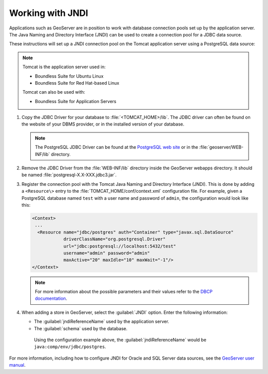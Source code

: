 .. _sysadmin.jndi:

Working with JNDI
-----------------

Applications such as GeoServer are in position to work with database connection pools set up by the application server. The Java Naming and Directory Interface (JNDI) can be used to create a connection pool for a JDBC data source.

These instructions will set up a JNDI connection pool on the Tomcat application server using a PostgreSQL data source:

.. note::

   Tomcat is the application server used in:

   * Boundless Suite for Ubuntu Linux
   * Boundless Suite for Red Hat-based Linux

   Tomcat can also be used with:

   * Boundless Suite for Application Servers

#. Copy the JDBC Driver for your database to :file:`<TOMCAT_HOME>/lib`. The JDBC driver can often be found on the website of your DBMS provider, or in the installed version of your database. 

   .. note:: The PostgreSQL JDBC Driver can be found at the `PostgreSQL web site <http://jdbc.postgresql.org/>`_ or in the :file:`geoserver/WEB-INF/lib` directory.

#. Remove the JDBC Driver from the :file:`WEB-INF/lib` directory inside the GeoServer webapps directory. It should be named :file:`postgresql-X.X-XXX.jdbc3.jar`.

#. Register the connection pool with the Tomcat Java Naming and Directory Interface (JNDI). This is done by adding a ``<Resource\>`` entry to the :file:`TOMCAT_HOME/conf/context.xml` configuration file. For example, given a PostgreSQL database named ``test`` with a user name and password of ``admin``, the configuration would look like this:

   .. code-block:: xml

      <Context>
       ...
        <Resource name="jdbc/postgres" auth="Container" type="javax.sql.DataSource"
                  driverClassName="org.postgresql.Driver"
                  url="jdbc:postgresql://localhost:5432/test"
                  username="admin" password="admin"
                  maxActive="20" maxIdle="10" maxWait="-1"/>
      </Context>

   .. note:: For more information about the possible parameters and their values refer to the `DBCP documentation <http://commons.apache.org/dbcp/configuration.html>`_. 

#. When adding a store in GeoServer, select the :guilabel:`JNDI` option. Enter the following information:

   * The :guilabel:`jndiReferenceName` used by the application server.

   * The :guilabel:`schema` used by the database.

    Using the configuration example above, the :guilabel:`jndiReferenceName` would be ``java:comp/env/jdbc/postgres``.

For more information, including how to configure JNDI for Oracle and SQL Server data sources, see the `GeoServer user manual <../../geoserver/tutorials/tomcat-jndi/tomcat-jndi.html>`_.
